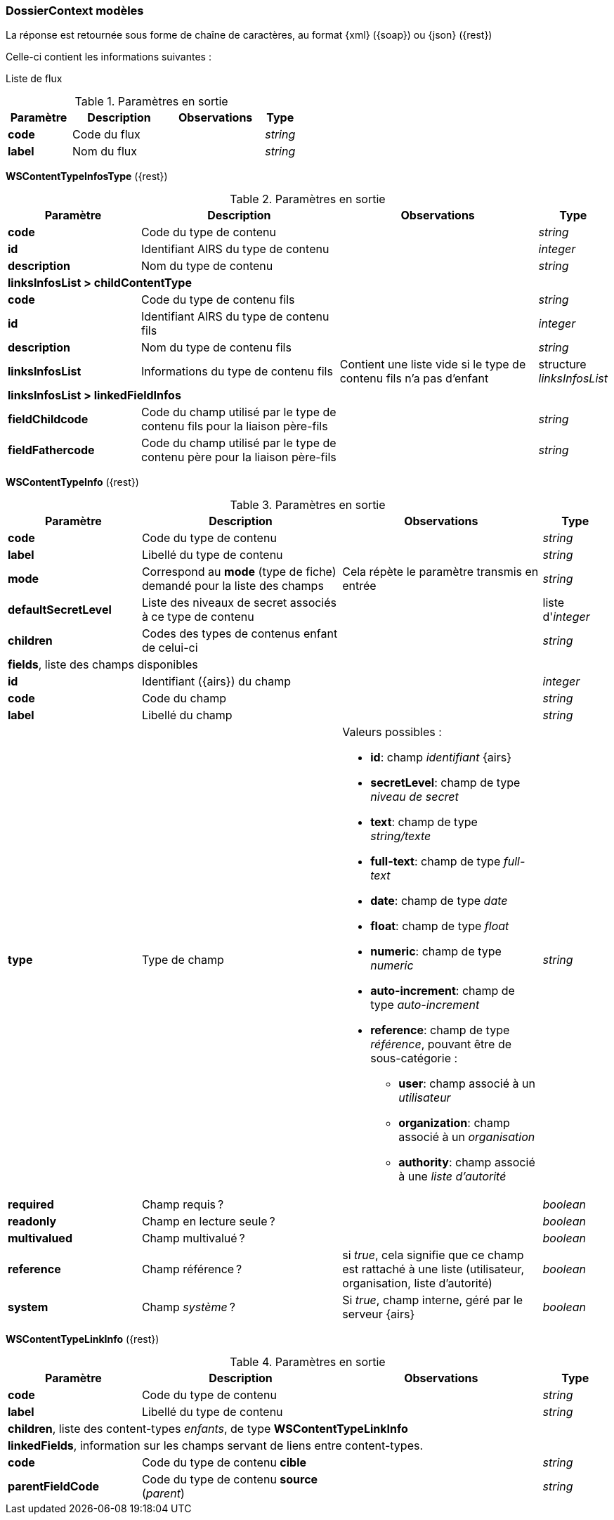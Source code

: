 [[appendix_dossiercontext]]
=== DossierContext modèles

La réponse est retournée sous forme de chaîne de caractères,
au format {xml} ({soap}) ou {json} ({rest})

Celle-ci contient les informations suivantes :

Liste de flux
[cols="2a,3a,3a,1a",options="header"]
.Paramètres en sortie
|===
|Paramètre|Description|Observations|Type
|*code*|Code du flux||_string_
|*label*|Nom du flux||_string_
|===


[[appendix_dossiercontext_WSContentTypeInfosType]]
*WSContentTypeInfosType* ({rest})
[cols="2a,3a,3a,1a",options="header"]
.Paramètres en sortie
|===
|Paramètre|Description|Observations|Type
|*code*|Code du type de contenu||_string_
|*id*|Identifiant AIRS du type de contenu||_integer_
|*description*|Nom du type de contenu||_string_
4+|*linksInfosList > childContentType*
|*code*|Code du type de contenu fils||_string_
|*id*|Identifiant AIRS du type de contenu fils||_integer_
|*description*|Nom du type de contenu fils||_string_
|*linksInfosList*|Informations du type de contenu fils| Contient une liste vide si le type de contenu fils n'a pas d'enfant|structure _linksInfosList_
4+|*linksInfosList > linkedFieldInfos*
|*fieldChildcode*|Code du champ utilisé par le type de contenu fils pour la liaison père-fils||_string_
|*fieldFathercode*|Code du champ utilisé par le type de contenu père pour la liaison père-fils||_string_
|===

[[appendix_dossiercontext_WSContentTypeInfo]]
*WSContentTypeInfo* ({rest})
[cols="2a,3a,3a,1a",options="header"]
.Paramètres en sortie
|===
|Paramètre|Description|Observations|Type
|*code*|Code du type de contenu||_string_
|*label*|Libellé du type de contenu||_string_
|*mode*|Correspond au *mode* (type de fiche) demandé pour la liste des champs|Cela répète le paramètre transmis en entrée|_string_
|*defaultSecretLevel*|Liste des niveaux de secret associés à ce type de contenu||liste d'_integer_
|*children*|Codes des types de contenus enfant de celui-ci||_string_
4+|*fields*, liste des champs disponibles
|*id*|Identifiant ({airs}) du champ||_integer_
|*code*|Code du champ||_string_
|*label*|Libellé du champ||_string_
|*type*|Type de champ|Valeurs possibles :

* *id*: champ _identifiant_ {airs}
* *secretLevel*: champ de type _niveau de secret_
* *text*: champ de type _string/texte_
* *full-text*: champ de type _full-text_
* *date*: champ de type _date_
* *float*: champ de type _float_
* *numeric*: champ de type _numeric_
* *auto-increment*: champ de type _auto-increment_
* *reference*: champ de type _référence_, pouvant être de sous-catégorie :
** *user*: champ associé à un _utilisateur_
** *organization*: champ associé à un _organisation_
** *authority*: champ associé à une _liste d'autorité_
|_string_
|*required*|Champ requis ?||_boolean_
|*readonly*|Champ en lecture seule ?||_boolean_
|*multivalued*|Champ multivalué ?||_boolean_
|*reference*|Champ référence ?|si _true_, cela signifie que ce champ est rattaché à une liste (utilisateur, organisation, liste d'autorité)|_boolean_
|*system*|Champ _système_ ?|Si _true_, champ interne, géré par le serveur {airs}|_boolean_
|===

[[appendix_dossiercontext_WSContentTypeLinkInfo]]
*WSContentTypeLinkInfo* ({rest})
[cols="2a,3a,3a,1a",options="header"]
.Paramètres en sortie
|===
|Paramètre|Description|Observations|Type
|*code*|Code du type de contenu||_string_
|*label*|Libellé du type de contenu||_string_
4+|*children*, liste des content-types _enfants_, de type *WSContentTypeLinkInfo*
4+|*linkedFields*, information sur les champs servant de liens entre content-types.
|*code*|Code du type de contenu *cible*||_string_
|*parentFieldCode*|Code du type de contenu *source* (_parent_)||_string_
|===